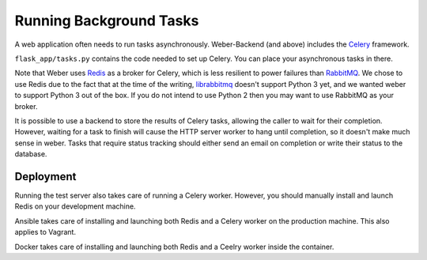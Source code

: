.. _background_tasks:

Running Background Tasks
========================

A web application often needs to run tasks asynchronously. Weber-Backend (and above) includes the Celery_ framework.

``flask_app/tasks.py`` contains the code needed to set up Celery. You can place your asynchronous tasks in there.

Note that Weber uses Redis_ as a broker for Celery, which is less resilient to power failures than RabbitMQ_. We chose to use Redis due to the fact that at the time of the writing, librabbitmq_ doesn't support Python 3 yet, and we wanted weber to support Python 3 out of the box. If you do not intend to use Python 2 then you may want to use RabbitMQ as your broker.

It is possible to use a backend to store the results of Celery tasks, allowing the caller to wait for their completion. However, waiting for a task to finish will cause the HTTP server worker to hang until completion, so it doesn't make much sense in weber. Tasks that require status tracking should either send an email on completion or write their status to the database.

Deployment
----------

Running the test server also takes care of running a Celery worker. However, you should manually install and launch Redis on your development machine.

Ansible takes care of installing and launching both Redis and a Celery worker on the production machine. This also applies to Vagrant.

Docker takes care of installing and launching both Redis and a Ceelry worker inside the container.

.. _Celery: http://www.celeryproject.org/
.. _Redis: http://redis.io/
.. _RabbitMQ: https://www.rabbitmq.com/
.. _librabbitmq: https://github.com/celery/librabbitmq